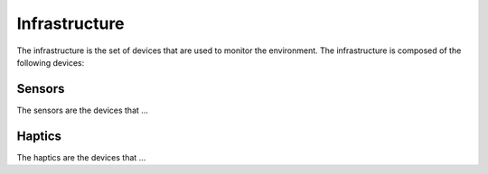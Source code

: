 Infrastructure
==============

The infrastructure is the set of devices that are used to monitor the environment. The infrastructure is composed of the following devices:


Sensors
-------
The sensors are the devices that ...

Haptics
-------

The haptics are the devices that ...

